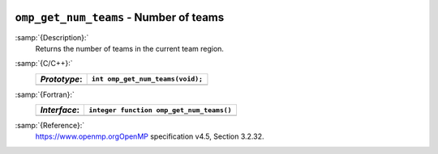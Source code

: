   .. _omp_get_num_teams:

``omp_get_num_teams`` - Number of teams
***************************************

:samp:`{Description}:`
  Returns the number of teams in the current team region.

:samp:`{C/C++}:`
  ============  ================================
  *Prototype*:  ``int omp_get_num_teams(void);``
  ============  ================================
  ============  ================================

:samp:`{Fortran}:`
  ============  ========================================
  *Interface*:  ``integer function omp_get_num_teams()``
  ============  ========================================
  ============  ========================================

:samp:`{Reference}:`
  https://www.openmp.orgOpenMP specification v4.5, Section 3.2.32.

